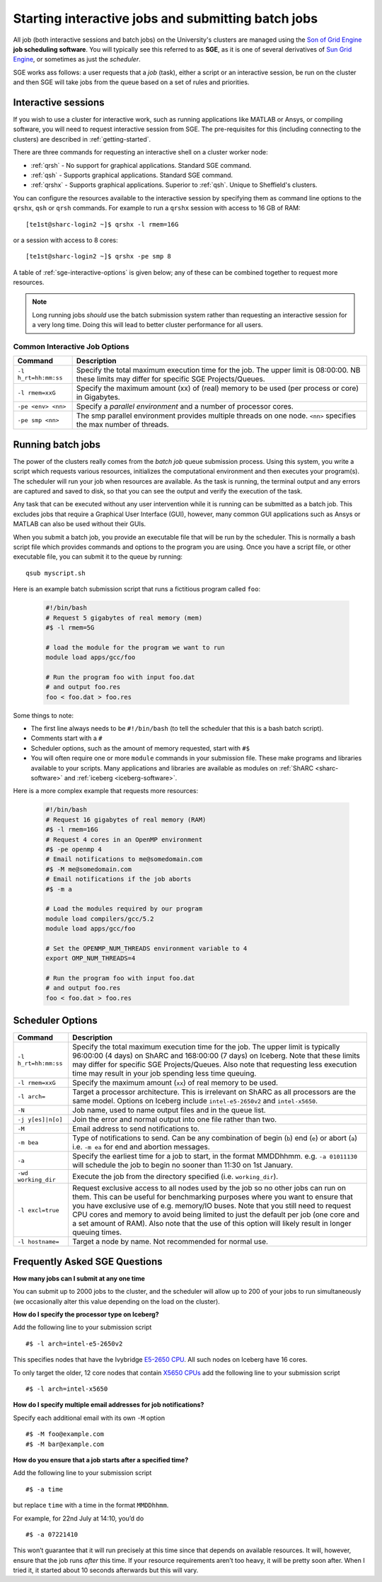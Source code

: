 .. _sge-queue:

Starting interactive jobs and submitting batch jobs
===================================================

All job (both interactive sessions and batch jobs) on the University's clusters
are managed using the `Son of Grid Engine <https://arc.liv.ac.uk/trac/SGE>`_
**job scheduling software**.  You will typically see this referred to as
**SGE**, as it is one of several derivatives of `Sun Grid Engine
<https://en.wikipedia.org/wiki/Oracle_Grid_Engine>`_, or sometimes as just the
*scheduler*.

SGE works ass follows: a user requests that a *job* (task), either a script or an
interactive session, be run on the cluster and then SGE will take jobs from
the queue based on a set of rules and priorities.

.. _sge-interactive:

Interactive sessions
--------------------

If you wish to use a cluster for interactive work, such as running applications
like MATLAB or Ansys, or compiling software, you will need to request
interactive session from SGE.  The pre-requisites for this (including
connecting to the clusters) are described in :ref:`getting-started`.

There are three commands for requesting an interactive shell on a cluster worker node:

* :ref:`qrsh` - No support for graphical applications.  Standard SGE command.
* :ref:`qsh` - Supports graphical applications.  Standard SGE command.
* :ref:`qrshx` - Supports graphical applications. Superior to :ref:`qsh`.  Unique to Sheffield's clusters.  

You can configure the resources available to the interactive session by
specifying them as command line options to the ``qrshx``, ``qsh`` or ``qrsh`` commands.
For example to run a ``qrshx`` session with access to 16 GB of RAM: ::

    [te1st@sharc-login2 ~]$ qrshx -l rmem=16G

or a session with access to 8 cores: ::

    [te1st@sharc-login2 ~]$ qrshx -pe smp 8

A table of :ref:`sge-interactive-options` is given below; any of these can be
combined together to request more resources.

.. note::

    Long running jobs *should* use the batch submission system rather than
    requesting an interactive session for a very long time. Doing this will
    lead to better cluster performance for all users.


.. _sge-interactive-options:

Common Interactive Job Options
``````````````````````````````

====================== ========================================================
Command                Description
====================== ========================================================
``-l h_rt=hh:mm:ss``   Specify the total maximum execution time for the job.
                       The upper limit is 08:00:00.  NB these limits may
                       differ for specific SGE Projects/Queues.

``-l rmem=xxG``        Specify the maximum amount (xx) of (real) memory to be
                       used (per process or core) in Gigabytes.

``-pe <env> <nn>``     Specify a *parallel environment* and a number of 
                       processor cores.

``-pe smp <nn>``       The smp parallel environment provides multiple threads
                       on one node. ``<nn>`` specifies the max number of
                       threads.
====================== ========================================================

.. _sge-batch:

Running batch jobs
------------------

The power of the clusters really comes from the *batch job* queue submission process.
Using this system, you write a script which requests various resources, initializes the computational environment and then executes your program(s).
The scheduler will run your job when resources are available.
As the task is running, the terminal output and any errors are captured and
saved to disk, so that you can see the output and verify the execution of the
task.

Any task that can be executed without any user intervention while it is running
can be submitted as a batch job. This excludes jobs that require a
Graphical User Interface (GUI), however, many common GUI applications such as Ansys or MATLAB can also be
used without their GUIs.

When you submit a batch job, you provide an executable file that will be run by
the scheduler. This is normally a bash script file which provides commands and
options to the program you are using.
Once you have a script file, or other executable file, you can submit it to the queue by running::

    qsub myscript.sh

Here is an example batch submission script that runs a fictitious program called ``foo``:

   .. code-block:: bash

    #!/bin/bash
    # Request 5 gigabytes of real memory (mem)
    #$ -l rmem=5G

    # load the module for the program we want to run
    module load apps/gcc/foo

    # Run the program foo with input foo.dat
    # and output foo.res
    foo < foo.dat > foo.res

Some things to note:

* The first line always needs to be ``#!/bin/bash`` (to tell the scheduler that this is a bash batch script).
* Comments start with a ``#``
* Scheduler options, such as the amount of memory requested, start with ``#$``
* You will often require one or more ``module`` commands in your submission file. 
  These make programs and libraries available to your scripts.  
  Many applications and libraries are available as modules on 
  :ref:`ShARC <sharc-software>` and :ref:`iceberg <iceberg-software>`.

Here is a more complex example that requests more resources:

   .. code-block:: bash

    #!/bin/bash
    # Request 16 gigabytes of real memory (RAM)
    #$ -l rmem=16G
    # Request 4 cores in an OpenMP environment
    #$ -pe openmp 4
    # Email notifications to me@somedomain.com
    #$ -M me@somedomain.com
    # Email notifications if the job aborts
    #$ -m a

    # Load the modules required by our program
    module load compilers/gcc/5.2
    module load apps/gcc/foo

    # Set the OPENMP_NUM_THREADS environment variable to 4
    export OMP_NUM_THREADS=4

    # Run the program foo with input foo.dat
    # and output foo.res
    foo < foo.dat > foo.res

Scheduler Options
-----------------

====================== ========================================================
Command                Description
====================== ========================================================
``-l h_rt=hh:mm:ss``   Specify the total maximum execution time for the job.
                       The upper limit is typically 96:00:00 (4 days) on ShARC
                       and 168:00:00 (7 days) on Iceberg.  Note that these 
                       limits may differ for specific SGE Projects/Queues.  
                       Also note that requesting less execution time may 
                       result in your job spending less time queuing.

``-l rmem=xxG``         Specify the maximum amount (``xx``) of real memory to be used.

``-l arch=``           Target a processor architecture. This is irrelevant on 
                       ShARC as all processors are the same model.  Options 
                       on Iceberg include ``intel-e5-2650v2`` and ``intel-x5650``.

``-N``                 Job name, used to name output files and in the queue list.

``-j y[es]|n[o]``      Join the error and normal output into one file rather
                       than two.

``-M``                 Email address to send notifications to.

``-m bea``             Type of notifications to send. Can be any combination of
                       begin (``b``) end (``e``) or abort (``a``) i.e. 
                       ``-m ea`` for end and abortion messages.

``-a``                 Specify the earliest time for a job to start, in the
                       format MMDDhhmm. e.g. ``-a 01011130`` will schedule the
                       job to begin no sooner than 11:30 on 1st January.

``-wd working_dir``    Execute  the  job  from  the  directory  specified (i.e.
                       ``working_dir``).

``-l excl=true``       Request exclusive access to all nodes used by the job so
                       no other jobs can run on them.  This can be useful for
                       benchmarking purposes where you want to ensure that you
                       have exclusive use of e.g. memory/IO buses.  Note that
                       you still need to request CPU cores and memory to avoid
                       being limited to just the default per job (one core
                       and a set amount of RAM).  Also note that the use of
                       this option will likely result in longer queuing times.
     
``-l hostname=``       Target a node by name. Not recommended for normal use.

====================== ========================================================

Frequently Asked SGE Questions
------------------------------
**How many jobs can I submit at any one time**

You can submit up to 2000 jobs to the cluster, and the scheduler will allow up to 200 of your jobs to run simultaneously (we occasionally alter this value depending on the load on the cluster).

**How do I specify the processor type on Iceberg?**

Add the following line to your submission script ::

    #$ -l arch=intel-e5-2650v2

This specifies nodes that have the Ivybridge `E5-2650 CPU <http://ark.intel.com/products/75269/Intel-Xeon-Processor-E5-2650-v2-20M-Cache-2_60-GHz>`_.
All such nodes on Iceberg have 16 cores.

To only target the older, 12 core nodes that contain `X5650 CPUs <http://ark.intel.com/products/47922/Intel-Xeon-Processor-X5650-12M-Cache-2_66-GHz-6_40-GTs-Intel-QPI>`_ add the following line to your submission script ::

    #$ -l arch=intel-x5650


**How do I specify multiple email addresses for job notifications?**

Specify each additional email with its own ``-M`` option ::

  #$ -M foo@example.com
  #$ -M bar@example.com

**How do you ensure that a job starts after a specified time?**

Add the following line to your submission script ::

    #$ -a time

but replace ``time`` with a time in the format ``MMDDhhmm``.

For example, for 22nd July at 14:10, you’d do ::

    #$ -a 07221410

This won’t guarantee that it will run precisely at this time since that depends on available resources. It will, however, ensure that the job runs *after* this time. If your resource requirements aren’t too heavy, it will be pretty soon after. When I tried it, it started about 10 seconds afterwards but this will vary.
